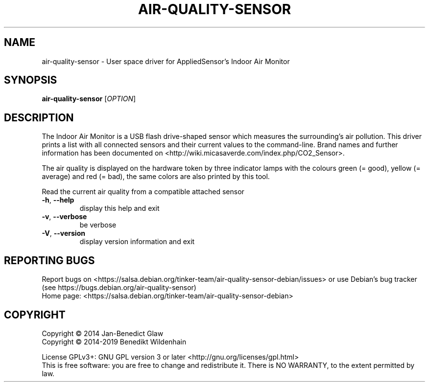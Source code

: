 .\" DO NOT MODIFY THIS FILE!  It was generated by help2man 1.47.8.
.TH AIR-QUALITY-SENSOR "1" "November 2019" "air-quality-sensor (air-quality-sensor) 0.1.5.0" "User Commands"
.SH NAME
air-quality-sensor \- User space driver for AppliedSensor's Indoor Air Monitor
.SH SYNOPSIS
.B air-quality-sensor
[\fI\,OPTION\/\fR]
.SH DESCRIPTION
The Indoor Air Monitor is a USB flash drive-shaped sensor which measures
the surrounding's air pollution. This driver prints a list with all
connected sensors and their current values to the command-line.  Brand
names and further information has been documented on
<http://wiki.micasaverde.com/index.php/CO2_Sensor>.

The air quality is displayed on the hardware token by three indicator
lamps with the colours green (= good), yellow (= average) and red (=
bad), the same colors are also printed by this tool.
.PP
Read the current air quality from a compatible attached sensor
.TP
\fB\-h\fR, \fB\-\-help\fR
display this help and exit
.TP
\fB\-v\fR, \fB\-\-verbose\fR
be verbose
.TP
\fB\-V\fR, \fB\-\-version\fR
display version information and exit
.SH "REPORTING BUGS"
Report bugs on <https://salsa.debian.org/tinker\-team/air\-quality\-sensor\-debian/issues> or use Debian's bug tracker (see https://bugs.debian.org/air\-quality\-sensor)
.br
Home page: <https://salsa.debian.org/tinker\-team/air\-quality\-sensor\-debian>
.SH COPYRIGHT
Copyright \(co 2014 Jan\-Benedict Glaw
.br
Copyright \(co 2014\-2019 Benedikt Wildenhain
.PP
License GPLv3+: GNU GPL version 3 or later <http://gnu.org/licenses/gpl.html>
.br
This is free software: you are free to change and redistribute it.
There is NO WARRANTY, to the extent permitted by law.
